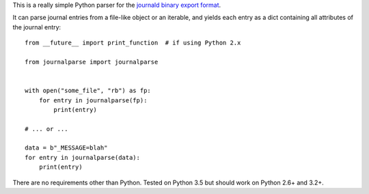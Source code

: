 This is a really simple Python parser for the `journald binary export format <http://www.freedesktop.org/wiki/Software/systemd/export/>`_.

It can parse journal entries from a file-like object or an iterable, and yields each entry as a dict containing all attributes of the journal entry::

    from __future__ import print_function  # if using Python 2.x

    from journalparse import journalparse


    with open("some_file", "rb") as fp:
        for entry in journalparse(fp):
            print(entry)

    # ... or ...

    data = b"_MESSAGE=blah"
    for entry in journalparse(data):
        print(entry)

There are no requirements other than Python. Tested on Python 3.5 but should work on Python 2.6+ and 3.2+.
